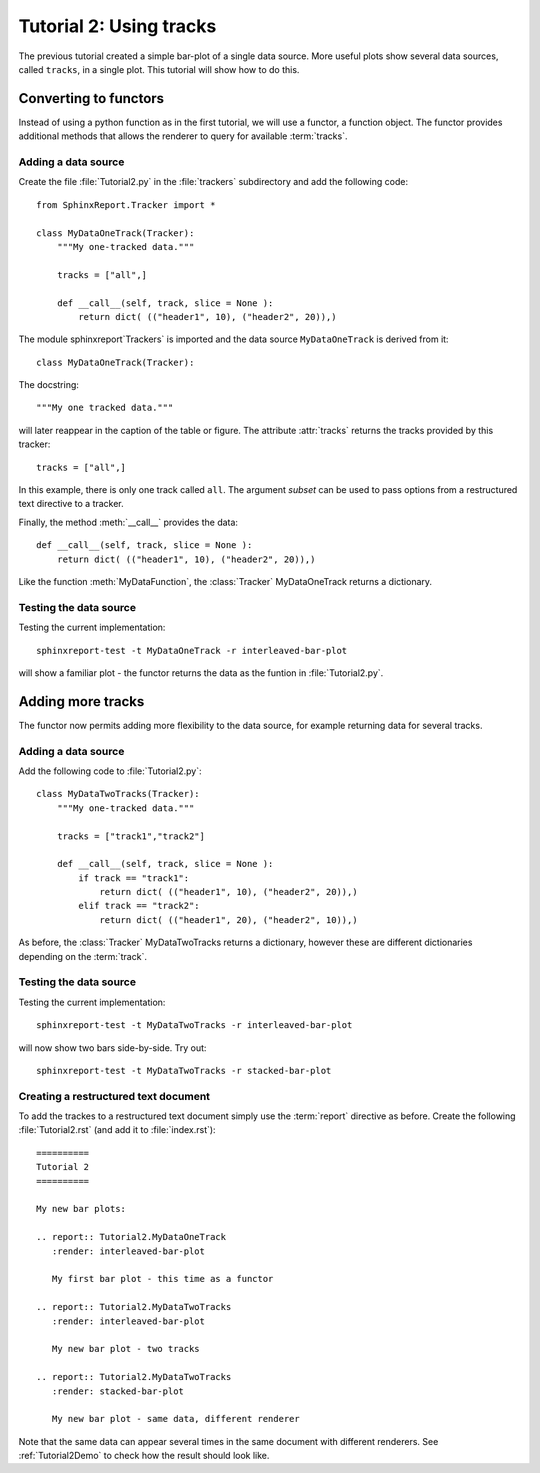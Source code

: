 .. _Tutorial2:

==========================
 Tutorial 2: Using tracks
==========================

The previous tutorial created a simple bar-plot of a single data source. More useful plots
show several data sources, called ``tracks``, in a single plot. This tutorial will show how 
to do this.

**********************
Converting to functors
**********************

Instead of using a python function as in the first tutorial, we will use a functor,
a function object. The functor provides additional methods that allows the renderer 
to query for available :term:`tracks`.

Adding a data source
********************

Create the file :file:`Tutorial2.py` in the :file:`trackers` subdirectory and add 
the following code::

  from SphinxReport.Tracker import *

  class MyDataOneTrack(Tracker):
      """My one-tracked data."""

      tracks = ["all",]

      def __call__(self, track, slice = None ):
	  return dict( (("header1", 10), ("header2", 20)),)

The module sphinxreport`Trackers` is imported and the data source ``MyDataOneTrack`` is derived from it::
   
   class MyDataOneTrack(Tracker):

The docstring::

      """My one tracked data."""

will later reappear in the caption of the table or figure. The attribute :attr:`tracks` returns
the tracks provided by this tracker::

      tracks = ["all",]

In this example, there is only one track called ``all``. The argument *subset* can
be used to pass options from a restructured text directive to a tracker.

Finally, the method :meth:`__call__` provides the data::

      def __call__(self, track, slice = None ):
	  return dict( (("header1", 10), ("header2", 20)),)

Like the function :meth:`MyDataFunction`, the :class:`Tracker` MyDataOneTrack
returns a dictionary. 

Testing the data source
***********************

Testing the current implementation::

   sphinxreport-test -t MyDataOneTrack -r interleaved-bar-plot

will show a familiar plot - the functor returns the data as the funtion in :file:`Tutorial2.py`.

******************
Adding more tracks
******************

The functor now permits adding more flexibility to the data source, for 
example returning data for several tracks.

Adding a data source
********************

Add the following code to :file:`Tutorial2.py`::

    class MyDataTwoTracks(Tracker):
	"""My one-tracked data."""

	tracks = ["track1","track2"]

	def __call__(self, track, slice = None ):
	    if track == "track1":
		return dict( (("header1", 10), ("header2", 20)),)
	    elif track == "track2":
		return dict( (("header1", 20), ("header2", 10)),)

As before, the :class:`Tracker` MyDataTwoTracks returns a dictionary,
however these are different dictionaries depending on the :term:`track`.

Testing the data source
***********************

Testing the current implementation::

   sphinxreport-test -t MyDataTwoTracks -r interleaved-bar-plot

will now show two bars side-by-side. Try out::

   sphinxreport-test -t MyDataTwoTracks -r stacked-bar-plot

Creating a restructured text document
*************************************

To add the trackes to a restructured text document simply use the :term:`report`
directive as before. Create the following :file:`Tutorial2.rst` (and add it to 
:file:`index.rst`)::

    ==========
    Tutorial 2
    ==========

    My new bar plots:

    .. report:: Tutorial2.MyDataOneTrack
       :render: interleaved-bar-plot

       My first bar plot - this time as a functor

    .. report:: Tutorial2.MyDataTwoTracks
       :render: interleaved-bar-plot

       My new bar plot - two tracks

    .. report:: Tutorial2.MyDataTwoTracks
       :render: stacked-bar-plot

       My new bar plot - same data, different renderer

Note that the same data can appear several times in the same document
with different renderers. See :ref:`Tutorial2Demo` to check 
how the result should look like.
